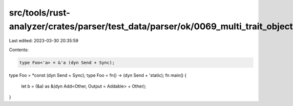 src/tools/rust-analyzer/crates/parser/test_data/parser/ok/0069_multi_trait_object.rs
====================================================================================

Last edited: 2023-03-30 20:35:59

Contents:

.. code-block:: rs

    type Foo<'a> = &'a (dyn Send + Sync);
type Foo = *const (dyn Send + Sync);
type Foo = fn() -> (dyn Send + 'static);
fn main() {
    let b = (&a) as &(dyn Add<Other, Output = Addable> + Other);
}


